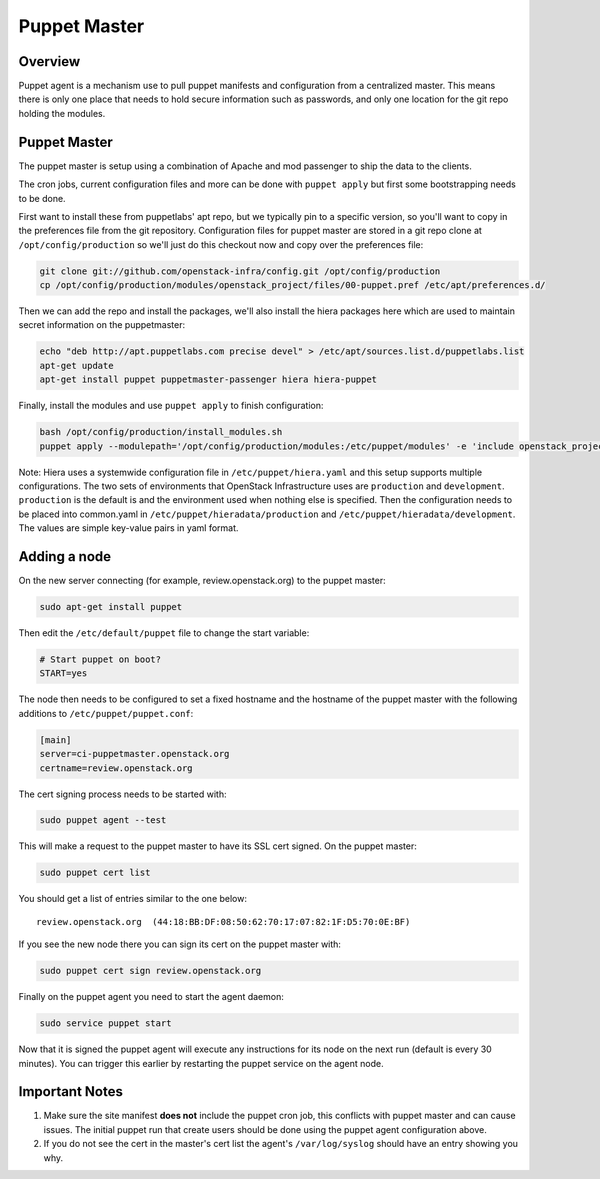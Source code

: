 Puppet Master
=============

Overview
--------

Puppet agent is a mechanism use to pull puppet manifests and configuration
from a centralized master. This means there is only one place that needs to
hold secure information such as passwords, and only one location for the git
repo holding the modules.

Puppet Master
-------------

The puppet master is setup using a combination of Apache and mod passenger to
ship the data to the clients.

The cron jobs, current configuration files and more can be done with ``puppet
apply`` but first some bootstrapping needs to be done.

First want to install these from puppetlabs' apt repo, but we typically pin to
a specific version, so you'll want to copy in the preferences file from the git
repository. Configuration files for puppet master are stored in a git repo
clone at ``/opt/config/production`` so we'll just do this checkout now and copy
over the preferences file:

.. code-block:: bash

   git clone git://github.com/openstack-infra/config.git /opt/config/production
   cp /opt/config/production/modules/openstack_project/files/00-puppet.pref /etc/apt/preferences.d/

Then we can add the repo and install the packages, we'll also install the hiera
packages here which are used to maintain secret information on the
puppetmaster:

.. code-block:: bash

    echo "deb http://apt.puppetlabs.com precise devel" > /etc/apt/sources.list.d/puppetlabs.list
    apt-get update
    apt-get install puppet puppetmaster-passenger hiera hiera-puppet

Finally, install the modules and use ``puppet apply`` to finish configuration:

.. code-block:: bash

   bash /opt/config/production/install_modules.sh
   puppet apply --modulepath='/opt/config/production/modules:/etc/puppet/modules' -e 'include openstack_project::puppetmaster'

Note: Hiera uses a systemwide configuration file in ``/etc/puppet/hiera.yaml``
and this setup supports multiple configurations. The two sets of environments
that OpenStack Infrastructure uses are ``production`` and ``development``.
``production`` is the default is and the environment used when nothing else is
specified. Then the configuration needs to be placed into common.yaml in
``/etc/puppet/hieradata/production`` and ``/etc/puppet/hieradata/development``.
The values are simple key-value pairs in yaml format.

Adding a node
-------------

On the new server connecting (for example, review.openstack.org) to the puppet master:

.. code-block:: bash

  sudo apt-get install puppet

Then edit the ``/etc/default/puppet`` file to change the start variable:

.. code-block:: ini

  # Start puppet on boot?
  START=yes

The node then needs to be configured to set a fixed hostname and the hostname
of the puppet master with the following additions to ``/etc/puppet/puppet.conf``:

.. code-block:: ini

   [main]
   server=ci-puppetmaster.openstack.org
   certname=review.openstack.org

The cert signing process needs to be started with:

.. code-block:: bash

  sudo puppet agent --test

This will make a request to the puppet master to have its SSL cert signed.
On the puppet master:

.. code-block:: bash

  sudo puppet cert list

You should get a list of entries similar to the one below::

  review.openstack.org  (44:18:BB:DF:08:50:62:70:17:07:82:1F:D5:70:0E:BF)

If you see the new node there you can sign its cert on the puppet master with:

.. code-block:: bash

  sudo puppet cert sign review.openstack.org

Finally on the puppet agent you need to start the agent daemon:

.. code-block:: bash

   sudo service puppet start

Now that it is signed the puppet agent will execute any instructions for its
node on the next run (default is every 30 minutes).  You can trigger this
earlier by restarting the puppet service on the agent node.

Important Notes
---------------

#. Make sure the site manifest **does not** include the puppet cron job, this
   conflicts with puppet master and can cause issues.  The initial puppet run
   that create users should be done using the puppet agent configuration above.

#. If you do not see the cert in the master's cert list the agent's
   ``/var/log/syslog`` should have an entry showing you why.
